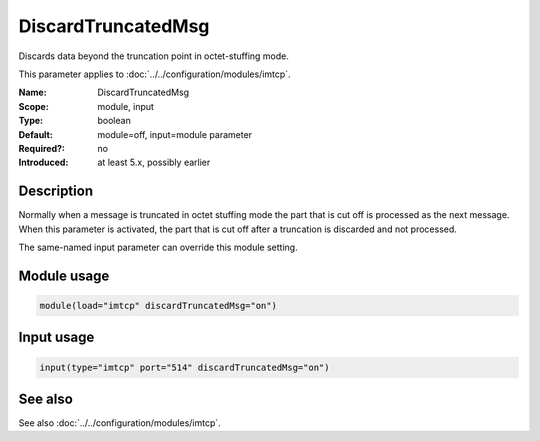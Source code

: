 .. _param-imtcp-discardtruncatedmsg:
.. _imtcp.parameter.module.discardtruncatedmsg:
.. _imtcp.parameter.input.discardtruncatedmsg:

DiscardTruncatedMsg
===================

.. index::
   single: imtcp; DiscardTruncatedMsg
   single: DiscardTruncatedMsg

.. summary-start

Discards data beyond the truncation point in octet-stuffing mode.

.. summary-end

This parameter applies to :doc:`../../configuration/modules/imtcp`.

:Name: DiscardTruncatedMsg
:Scope: module, input
:Type: boolean
:Default: module=off, input=module parameter
:Required?: no
:Introduced: at least 5.x, possibly earlier

Description
-----------
Normally when a message is truncated in octet stuffing mode the part that is cut off is processed as the next message.
When this parameter is activated, the part that is cut off after a truncation is discarded and not processed.

The same-named input parameter can override this module setting.

Module usage
------------
.. _param-imtcp-module-discardtruncatedmsg:
.. _imtcp.parameter.module.discardtruncatedmsg-usage:

.. code-block:: rsyslog

   module(load="imtcp" discardTruncatedMsg="on")

Input usage
-----------
.. _param-imtcp-input-discardtruncatedmsg:
.. _imtcp.parameter.input.discardtruncatedmsg-usage:

.. code-block:: rsyslog

   input(type="imtcp" port="514" discardTruncatedMsg="on")

See also
--------
See also :doc:`../../configuration/modules/imtcp`.
